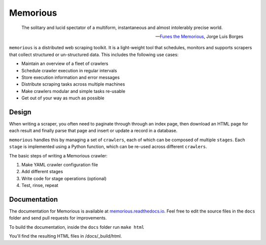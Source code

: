 =========
Memorious
=========

    The solitary and lucid spectator of a multiform, instantaneous and almost intolerably precise world.
    
    -- `Funes the Memorious <http://users.clas.ufl.edu/burt/spaceshotsairheads/borges-funes.pdf>`_,
    Jorge Luis Borges

``memorious`` is a distributed web scraping toolkit. It is a light-weight tool
that schedules, monitors and supports scrapers that collect structured or
un-structured data. This includes the following use cases:

* Maintain an overview of a fleet of crawlers
* Schedule crawler execution in regular intervals
* Store execution information and error messages
* Distribute scraping tasks across multiple machines
* Make crawlers modular and simple tasks re-usable
* Get out of your way as much as possible

.. image:: docs/memorious-ui.png

Design
------

When writing a scraper, you often need to paginate through through an index
page, then download an HTML page for each result and finally parse that page
and insert or update a record in a database.

``memorious`` handles this by managing a set of ``crawlers``, each of which 
can be composed of multiple ``stages``. Each ``stage`` is implemented using a
Python function, which can be re-used across different ``crawlers``.

The basic steps of writing a Memorious crawler:

1. Make YAML crawler configuration file
2. Add different stages
3. Write code for stage operations (optional)
4. Test, rinse, repeat

Documentation
-------------

The documentation for Memorious is available at
`memorious.readthedocs.io <https://memorious.readthedocs.io/>`_.
Feel free to edit the source files in the ``docs`` folder and send pull requests for improvements.

To build the documentation, inside the ``docs`` folder run ``make html``

You'll find the resulting HTML files in /docs/_build/html.

